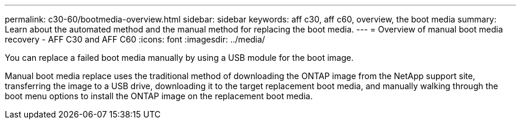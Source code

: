 ---
permalink: c30-60/bootmedia-overview.html
sidebar: sidebar
keywords: aff c30, aff c60, overview, the boot media
summary: Learn about the automated method and the manual method for replacing the boot media.
---
= Overview of manual boot media recovery - AFF C30 and AFF C60
:icons: font
:imagesdir: ../media/

[.lead]

You can replace a failed boot media manually by using a USB module for the boot image.

Manual boot media replace uses the traditional method of downloading the ONTAP image from the NetApp support site, transferring the image to a USB drive, downloading it to the target replacement boot media, and manually walking through the boot menu options to install the ONTAP image on the replacement boot media. 
